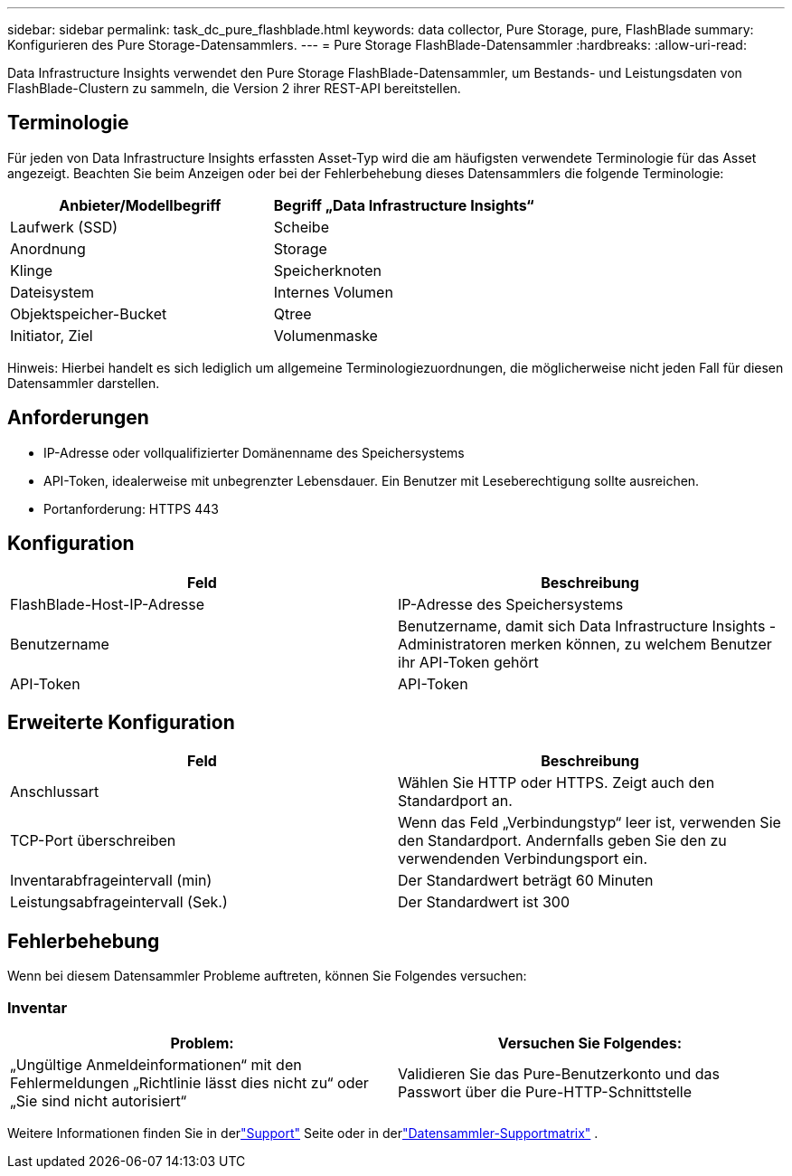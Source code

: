 ---
sidebar: sidebar 
permalink: task_dc_pure_flashblade.html 
keywords: data collector, Pure Storage, pure, FlashBlade 
summary: Konfigurieren des Pure Storage-Datensammlers. 
---
= Pure Storage FlashBlade-Datensammler
:hardbreaks:
:allow-uri-read: 


[role="lead"]
Data Infrastructure Insights verwendet den Pure Storage FlashBlade-Datensammler, um Bestands- und Leistungsdaten von FlashBlade-Clustern zu sammeln, die Version 2 ihrer REST-API bereitstellen.



== Terminologie

Für jeden von Data Infrastructure Insights erfassten Asset-Typ wird die am häufigsten verwendete Terminologie für das Asset angezeigt.  Beachten Sie beim Anzeigen oder bei der Fehlerbehebung dieses Datensammlers die folgende Terminologie:

[cols="2*"]
|===
| Anbieter/Modellbegriff | Begriff „Data Infrastructure Insights“ 


| Laufwerk (SSD) | Scheibe 


| Anordnung | Storage 


| Klinge | Speicherknoten 


| Dateisystem | Internes Volumen 


| Objektspeicher-Bucket | Qtree 


| Initiator, Ziel | Volumenmaske 
|===
Hinweis: Hierbei handelt es sich lediglich um allgemeine Terminologiezuordnungen, die möglicherweise nicht jeden Fall für diesen Datensammler darstellen.



== Anforderungen

* IP-Adresse oder vollqualifizierter Domänenname des Speichersystems
* API-Token, idealerweise mit unbegrenzter Lebensdauer.  Ein Benutzer mit Leseberechtigung sollte ausreichen.
* Portanforderung: HTTPS 443




== Konfiguration

[cols="2*"]
|===
| Feld | Beschreibung 


| FlashBlade-Host-IP-Adresse | IP-Adresse des Speichersystems 


| Benutzername | Benutzername, damit sich Data Infrastructure Insights -Administratoren merken können, zu welchem ​​Benutzer ihr API-Token gehört 


| API-Token | API-Token 
|===


== Erweiterte Konfiguration

[cols="2*"]
|===
| Feld | Beschreibung 


| Anschlussart | Wählen Sie HTTP oder HTTPS.  Zeigt auch den Standardport an. 


| TCP-Port überschreiben | Wenn das Feld „Verbindungstyp“ leer ist, verwenden Sie den Standardport. Andernfalls geben Sie den zu verwendenden Verbindungsport ein. 


| Inventarabfrageintervall (min) | Der Standardwert beträgt 60 Minuten 


| Leistungsabfrageintervall (Sek.) | Der Standardwert ist 300 
|===


== Fehlerbehebung

Wenn bei diesem Datensammler Probleme auftreten, können Sie Folgendes versuchen:



=== Inventar

[cols="2*"]
|===
| Problem: | Versuchen Sie Folgendes: 


| „Ungültige Anmeldeinformationen“ mit den Fehlermeldungen „Richtlinie lässt dies nicht zu“ oder „Sie sind nicht autorisiert“ | Validieren Sie das Pure-Benutzerkonto und das Passwort über die Pure-HTTP-Schnittstelle 
|===
Weitere Informationen finden Sie in derlink:concept_requesting_support.html["Support"] Seite oder in derlink:reference_data_collector_support_matrix.html["Datensammler-Supportmatrix"] .
